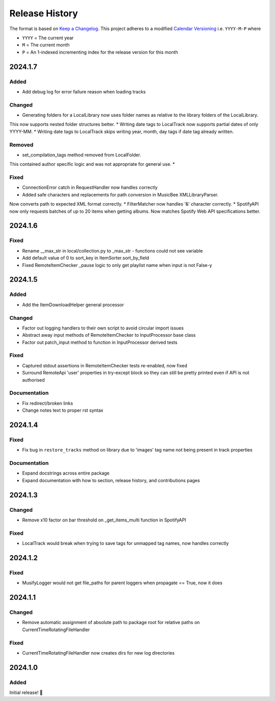 .. Add log for your proposed changes here.

   The versions shall be listed in descending order with the latest release first.

   Change categories:
      Added          - for new features.
      Changed        - for changes in existing functionality.
      Deprecated     - for soon-to-be removed features.
      Removed        - for now removed features.
      Fixed          - for any bug fixes.
      Security       - in case of vulnerabilities.
      Documentation  - for changes that only affected documentation and no functionality.

   Your additions should keep the same structure as observed throughout the file i.e.

      <release version>
      =================

      <one of the above change categories>
      ------------------------------------
      * <your 1st change>
      * <your 2nd change>
      ...

.. _release-history:

===============
Release History
===============

The format is based on `Keep a Changelog <https://keepachangelog.com/en>`_.
This project adheres to a modified `Calendar Versioning <https://calver.org/>`_ i.e. ``YYYY-M-P`` where

* ``YYYY`` = The current year
* ``M`` = The current month
* ``P`` = An 1-indexed incrementing index for the release version for this month

2024.1.7
========

Added
-----

* Add debug log for error failure reason when loading tracks

Changed
-------

* Generating folders for a LocalLibrary now uses folder names as relative to the library folders of the LocalLibrary.
This now supports nested folder structures better.
* Writing date tags to LocalTrack now supports partial dates of only YYYY-MM.
* Writing date tags to LocalTrack skips writing year, month, day tags if date tag already written.

Removed
-------

* set_compilation_tags method removed from LocalFolder.
This contained author specific logic and was not appropriate for general use.
*

Fixed
-----

* ConnectionError catch in RequestHandler now handles correctly
* Added safe characters and replacements for path conversion in MusicBee XMLLibraryParser.
Now converts path to expected XML format correctly.
* FilterMatcher now handles '&' character correctly.
* SpotifyAPI now only requests batches of up to 20 items when getting albums.
Now matches Spotify Web API specifications better.


2024.1.6
========

Fixed
-----

* Rename __max_str in local/collection.py to _max_str - functions could not see variable
* Add default value of 0 to sort_key in ItemSorter.sort_by_field
* Fixed RemoteItemChecker _pause logic to only get playlist name when input is not False-y


2024.1.5
========

Added
-----

* Add the ItemDownloadHelper general processor

Changed
-------

* Factor out logging handlers to their own script to avoid circular import issues
* Abstract away input methods of RemoteItemChecker to InputProcessor base class
* Factor out patch_input method to function in InputProcessor derived tests

Fixed
-----

* Captured stdout assertions in RemoteItemChecker tests re-enabled, now fixed
* Surround RemoteApi 'user' properties in try-except block so they can still be
  pretty printed even if API is not authorised

Documentation
-------------

* Fix redirect/broken links
* Change notes text to proper rst syntax


2024.1.4
========

Fixed
-----

* Fix bug in ``restore_tracks`` method on library due to 'images' tag name not being present in track properties

Documentation
-------------

* Expand docstrings across entire package
* Expand documentation with how to section, release history, and contributions pages


2024.1.3
========

Changed
-------

* Remove x10 factor on bar threshold on _get_items_multi function in SpotifyAPI

Fixed
-----

* LocalTrack would break when trying to save tags for unmapped tag names, now handles correctly


2024.1.2
========

Fixed
-----

* MusifyLogger would not get file_paths for parent loggers when propagate == True, now it does


2024.1.1
========

Changed
-------

* Remove automatic assignment of absolute path to package root for relative paths on CurrentTimeRotatingFileHandler

Fixed
-----

* CurrentTimeRotatingFileHandler now creates dirs for new log directories


2024.1.0
========

Added
-----

Initial release! 🎉
